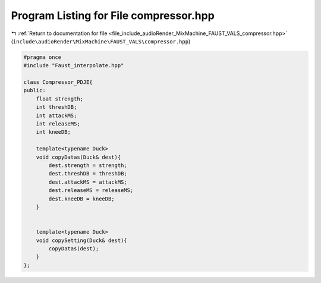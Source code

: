 
.. _program_listing_file_include_audioRender_MixMachine_FAUST_VALS_compressor.hpp:

Program Listing for File compressor.hpp
=======================================

|exhale_lsh| :ref:`Return to documentation for file <file_include_audioRender_MixMachine_FAUST_VALS_compressor.hpp>` (``include\audioRender\MixMachine\FAUST_VALS\compressor.hpp``)

.. |exhale_lsh| unicode:: U+021B0 .. UPWARDS ARROW WITH TIP LEFTWARDS

.. code-block:: cpp

   #pragma once
   #include "Faust_interpolate.hpp"
   
   class Compressor_PDJE{
   public:
       float strength;
       int threshDB;
       int attackMS;
       int releaseMS;
       int kneeDB;
       
       template<typename Duck>
       void copyDatas(Duck& dest){
           dest.strength = strength;
           dest.threshDB = threshDB;
           dest.attackMS = attackMS;
           dest.releaseMS = releaseMS;
           dest.kneeDB = kneeDB;
       }
   
   
       template<typename Duck>
       void copySetting(Duck& dest){
           copyDatas(dest);        
       }
   };
   
